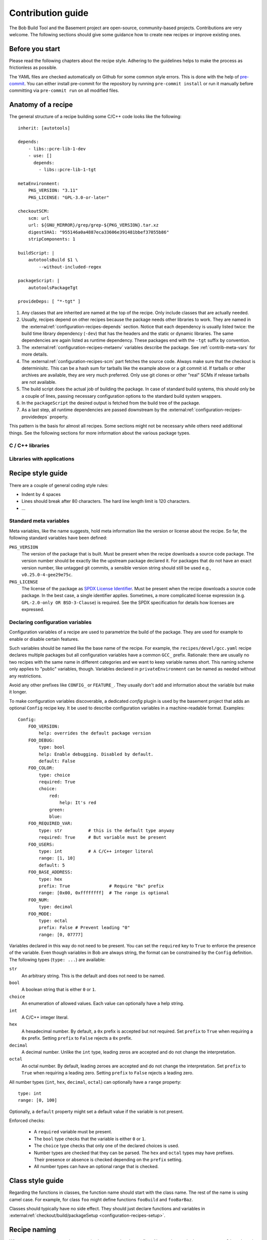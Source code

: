 Contribution guide
==================

The Bob Build Tool and the Basement project are open-source, community-based
projects. Contributions are very welcome. The following sections should give
some guidance how to create new recipes or improve existing ones.

Before you start
----------------

Please read the following chapters about the recipe style. Adhering to the
guidelines helps to make the process as frictionless as possible.

The YAML files are checked automatically on Github for some common style
errors. This is done with the help of `pre-commit <https://pre-commit.com/>`_.
You can either install pre-commit for the repository by running ``pre-commit
install`` or run it manually before committing via ``pre-commit run`` on all
modified files.

Anatomy of a recipe
-------------------

The general structure of a recipe building some C/C++ code looks like the
following::

    inherit: [autotools]

    depends:
        - libs::pcre-lib-1-dev
        - use: []
          depends:
            - libs::pcre-lib-1-tgt

    metaEnvironment:
        PKG_VERSION: "3.11"
        PKG_LICENSE: "GPL-3.0-or-later"

    checkoutSCM:
        scm: url
        url: ${GNU_MIRROR}/grep/grep-${PKG_VERSION}.tar.xz
        digestSHA1: "955146a0a4887eca33606e391481bbef37055b86"
        stripComponents: 1

    buildScript: |
        autotoolsBuild $1 \
            --without-included-regex

    packageScript: |
        autotoolsPackageTgt

    provideDeps: [ "*-tgt" ]


1. Any classes that are inherited are named at the top of the recipe. Only
   include classes that are actually needed.
2. Usually, recipes depend on other recipes because the package needs other
   libraries to work. They are named in the
   :external:ref:`configuration-recipes-depends` section. Notice that each
   dependency is usually listed twice: the build time library dependency
   (``-dev``) that has the headers and the static or dynamic libraries. The
   same dependencies are again listed as runtime dependency. These packages end
   with the ``-tgt`` suffix by convention.
3. The :external:ref:`configuration-recipes-metaenv` variables describe the
   package. See :ref:`contrib-meta-vars` for more details.
4. The :external:ref:`configuration-recipes-scm` part fetches the source code.
   Always make sure that the checkout is determinisitc. This can be a hash sum
   for tarballs like the example above or a git commit id. If tarballs or other
   archives are available, they are very much preferred. Only use git clones or
   other "real" SCMs if release tarballs are not available.
5. The build script does the actual job of building the package. In case of
   standard build systems, this should only be a couple of lines, passing
   necessary configuration options to the standard build system wrappers.
6. In the ``packageScript`` the desired output is fetched from the build tree
   of the package.
7. As a last step, all runtime dependencies are passed downstream by the
   :external:ref:`configuration-recipes-providedeps` property.

This pattern is the basis for almost all recipes. Some sections might not be
necessary while others need additional things. See the following sections for
more information about the various package types.

C / C++ libraries
~~~~~~~~~~~~~~~~~

.. TODO: Multiple packages with different licenses - USe PKG_LICENSE inside of
   multiPackage

Libraries with applications
~~~~~~~~~~~~~~~~~~~~~~~~~~~



Recipe style guide
------------------

There are a couple of general coding style rules:

* Indent by 4 spaces
* Lines should break after 80 characters. The hard line length limit is 120
  characters.
* ...

.. _contrib-meta-vars:

Standard meta variables
~~~~~~~~~~~~~~~~~~~~~~~

Meta variables, like the name suggests, hold meta information like the version
or license about the recipe. So far, the following standard variables have been
defined:

``PKG_VERSION``
    The version of the package that is built. Must be present when the recipe
    downloads a source code package. The version number should be exactly like
    the upstream package declared it. For packages that do not have an exact
    version number, like untagged git commits, a sensible version string should
    still be used e.g., ``v0.25.0-4-gee29e75c``.

``PKG_LICENSE``
    The license of the package as `SPDX License Identifier
    <https://spdx.org/licenses/>`_. Must be present when the recipe downloads a
    source code package. In the best case, a single identifier applies.
    Sometimes, a more complicated license expression (e.g.  ``GPL-2.0-only OR
    BSD-3-Clause``) is required. See the SPDX specification for details how
    licenses are expressed.

Declaring configuration variables
~~~~~~~~~~~~~~~~~~~~~~~~~~~~~~~~~

Configuration variables of a recipe are used to parametrize the build of the
package. They are used for example to enable or disable certain features.

Such variables should be named like the base name of the recipe. For example,
the ``recipes/devel/gcc.yaml`` recipe declares multiple packages but all
configuration variables have a common ``GCC_`` prefix. Rationale: there are
usually no two recipes with the same name in different categories and we want
to keep variable names short. This naming scheme only applies to "public"
variables, though. Variables declared in ``privateEnvironment`` can be named as
needed without any restrictions.

Avoid any other prefixes like ``CONFIG_`` or ``FEATURE_``. They usually don't
add and information about the variable but make it longer.

To make configuration variables discoverable, a dedicated *config* plugin is
used by the basement project that adds an optional ``Config`` recipe key. It be
used to describe configuration variables in a machine-readable format.
Examples::

    Config:
        FOO_VERSION:
            help: overrides the default package version
        FOO_DEBUG:
            type: bool
            help: Enable debugging. Disabled by default.
            default: False
        FOO_COLOR:
            type: choice
            required: True
            choice:
                red:
                    help: It's red
                green:
                blue:
        FOO_REQUIRED_VAR:
            type: str          # this is the default type anyway
            required: True     # But variable must be present
        FOO_USERS:
            type: int          # A C/C++ integer literal
            range: [1, 10]
            default: 5
        FOO_BASE_ADDRESS:
            type: hex
            prefix: True               # Require "0x" prefix
            range: [0x00, 0xffffffff]  # The range is optional
        FOO_NUM:
            type: decimal
        FOO_MODE:
            type: octal
            prefix: False # Prevent leading "0"
            range: [0, 07777]

Variables declared in this way do not need to be present. You can set the
``required`` key to ``True`` to enforce the presence of the variable.  Even
though variables in Bob are always string, the format can be constrained by the
``Config`` definition. The following types (``type: ...``) are available:

``str``
    An arbitrary string. This is the default and does not need to be named.

``bool``
    A boolean string that is either ``0`` or ``1``.

``choice``
    An enumeration of allowed values. Each value can optionally have a help
    string.

``int``
    A C/C++ integer literal.

``hex``
    A hexadecimal number. By default, a ``0x`` prefix is accepted but not
    required. Set ``prefix`` to ``True`` when requiring a ``0x`` prefix.
    Setting ``prefix`` to ``False`` rejects a ``0x`` prefix.

``decimal``
    A decimal number. Unlike the ``int`` type, leading zeros are accepted and
    do not change the interpretation.

``octal``
    An octal number. By default, leading zeroes are accepted and do not change
    the interpretation. Set ``prefix`` to ``True`` when requiring a leading
    zero.  Setting ``prefix`` to ``False`` rejects a leading zero.

All number types (``int``, ``hex``, ``decimal``, ``octal``) can optionally have
a ``range`` property::

    type: int
    range: [0, 100]

Optionally, a ``default`` property might set a default value if the variable is
not present.

Enforced checks:

 * A ``required`` variable must be present.
 * The ``bool`` type checks that the variable is either ``0`` or ``1``.
 * The ``choice`` type checks that only one of the declared choices is used.
 * Number types are checked that they can be parsed. The ``hex`` and ``octal``
   types may have prefixes. Their presence or absence is checked depending on
   the ``prefix`` setting.
 * All number types can have an optional range that is checked.

Class style guide
-----------------

Regarding the functions in classes, the function name should start with the
class name.  The rest of the name is using camel case. For example, for class
``foo`` might define functions ``fooBuild`` and ``fooBarBaz``.

Classes should typically have no side effect. They should just declare
functions and variables in :external:ref:`checkout/build/packageSetup
<configuration-recipes-setup>`.

Recipe naming
-------------

When creating new recipes, the respective layer must be chosen first. Almost
always, the ``basement-gnu-linux`` layer is the right one. The only reason to
put something new into the ``basement`` layer is when it is required to support
a (new) build system or standard toolchain.

New recipes should be placed next to similar other recipes. Recipes are placed
into different categories. The following list should provide some guideline to
choose the right category. It is not uncommon that multiple categories apply.
In this case, the first matching category of the following list should be used.
If in doubt, create a discussion on Github or ask on the mailing list.

``libs``
  C and C++ libraries to make other programs work. Libraries are packages that
  provide header files and static and/or dynamic libraries that are used by
  other packages. Even if the package additionally provides some application
  based on the library, the ``libs`` category should be used.

  Other languages (e.g. Python) have their own category and libraries of these
  languages should be placed there. On the other hand, there are sometimes
  large collections of libraries that are related to each other. Such
  libraries are further put into sub-categories:

  ``gnome``
    Libraries that are coming from the Gnome project.

  ``xorg``
    Libraries that are related to the X.Org project.

Some interpreted languages have their own category. This includes the
interpreter itself, libraries and applications written in this language.

``perl``
  Everything about Perl.

``python``
  Everything about Python 3. Support for Python 2 has been removed.

The other categories do not really have a preference between each other.

``bsp``
  Anything with links to specific hardware or hardware configuration
  information. These are for example firmware like the Arm Trusted Firmware or
  boot loaders like Grub and U-Boot. On the other hand, this should not include
  packages of other categories just because they have been modified for a
  particular SOC. They should stay in their respective category and either
  get a dedicated sub-category or a vendor suffix.

  If BSP components have been modified by a SOC vendor, they should go into a
  corresponding sub-category. Examples:

  ``imx``
    NXP i.MX series BSP components.

  ``rpi``
    RaspberryPi specific components.

``core``
  Basic files and daemons that are essential to boot the system. This includes
  utilities to administer system resources, manage user accounts, etc.

``db``
  Database Servers and Clients.

``devel``
  Development utilities, compilers, development environments, libraries, etc.
  Basically anything that is required to build other software.

``editors``
  Software to edit files. Programming environments.

``graphics``
  Applications, utilities and files that are graphics related.

  ``fonts``
    Fonts.

  ``gnome``
    Applications of the GNOME desktop environment.

  ``wayland``
    Wayland specific applications and utilities.

  ``xorg``
    X11 specific applications and utilities.

``kernel``
  Operating System Kernels and related modules.

``multimedia``
  Codecs and support utilities for audio, images and video.

``net``
  Daemons and clients to connect the system to the world.

``text``
  Text processing applications and utilities. This includes dictionaries and
  converters.

``utils``
  Shells, utilities for file/disk manipulation, backup and archive tools,
  system monitoring, input systems, etc. Basically any tool that does not fit
  in any of the other categories.

``virtual``
  Virtual packages. Inside the virtual category the sub-categories form the
  same hierarchy like it would for non-virtual packages. That is, any of the
  main categories can be present.

